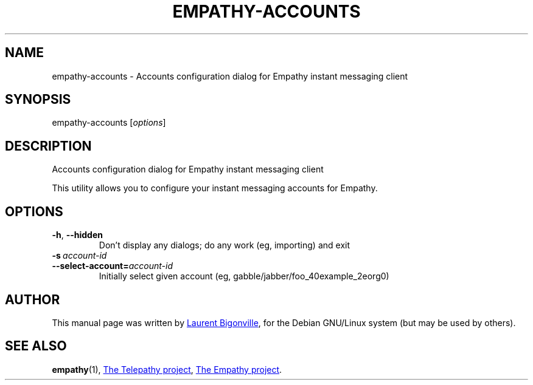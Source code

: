 .TH EMPATHY-ACCOUNTS "1" "February 2010" "Telepathy project" "User Commands"
.SH NAME
empathy-accounts \- Accounts configuration dialog for Empathy instant messaging client
.SH SYNOPSIS
empathy-accounts
.RI [ options ]
.SH DESCRIPTION
Accounts configuration dialog for Empathy instant messaging client
.PP
This utility allows you to configure your instant messaging accounts for Empathy.
.SH OPTIONS
.TP
.BR \-h ,\  \-\-hidden
Don't display any dialogs; do any work (eg, importing) and exit
.TP
.BI \-s\  account\-id
.TQ
.BI \-\-select\-account= account\-id
Initially select given account (eg, gabble/jabber/foo_40example_2eorg0)
.SH AUTHOR
This manual page was written by
.MT bigon@debian.org
Laurent Bigonville
.ME ,
for the Debian GNU/Linux system (but may be used by others).
.SH SEE ALSO
.BR empathy (1),
.UR http://telepathy.freedesktop.org/
The Telepathy project
.UE ,
.UR http://live.gnome.org/Empathy
The Empathy project
.UE .
